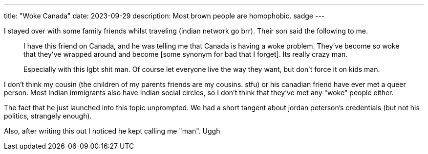 ---
title: "Woke Canada"
date: 2023-09-29
description: Most brown people are homophobic. sadge
---

I stayed over with some family friends whilst traveling (indian network go brr). Their son said the following to me.

[quote]
____
I have this friend on Canada, and he was telling me that Canada is having a woke problem. They've become so woke that they've wrapped around and become [some synonym for bad that I forget]. Its really crazy man.

Especially with this lgbt shit man. Of course let everyone live the way they want, but don't force it on kids man.
____

I don't think my cousin (the children of my parents friends are my cousins. stfu) or his canadian friend have ever met a queer person. Most Indian immigrants also have Indian social circles, so I don't think that they've met any "woke" people either.

The fact that he just launched into this topic unprompted. We had a short tangent about jordan peterson's credentials (but not his politics, strangely enough).

Also, after writing this out I noticed he kept calling me "man". Uggh